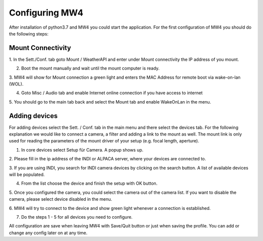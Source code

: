 Configuring MW4
===============
After installation of python3.7 and MW4 you could start the application. For the first
configuration of MW4 you should do the following steps:

Mount Connectivity
------------------

1. In the Sett./Conf. tab goto Mount / WeatherAPI and enter under Mount connectivity the IP
address of you mount.

2. Boot the mount manually and wait until the mount computer is ready.

3. MW4 will show for Mount connection a green light and enters the MAC Address for remote
boot via wake-on-lan (WOL).

4. Goto Misc / Audio tab and enable Internet online connection if you have access to internet

5. You should go to the main tab back and select the Mount tab and enable WakeOnLan in the
menu.

Adding devices
--------------
For adding devices select the Sett. / Conf. tab in the main menu and there select the
devices tab. For the following explanation we would like to connect a camera, a filter and
adding a link to the mount as well. The mount link is only used for reading the parameters
of the mount driver of your setup (e.g. focal length, aperture).

1. In core devices select Setup für Camera. A popup shows up.

2. Please fill in the ip address of the INDI or ALPACA server, where your devices are
connected to.

3. If you are using INDI, you search for INDI camera devices by clicking on the search
button. A list of available devices will be populated.

4. From the list choose the device and finish the setup with OK button.

5. Once you configured the camera, you could select the camera out of the camera list. If
you want to disable the camera, please select device disabled in the menu.

6. MW4 will try to connect to the device and show green light whenever a connection is
established.

7. Do the steps 1 - 5 for all devices you need to configure.


All configuration are save when leaving MW4 with Save/Quit button or just when saving the
profile. You can add or change any config later on at any time.